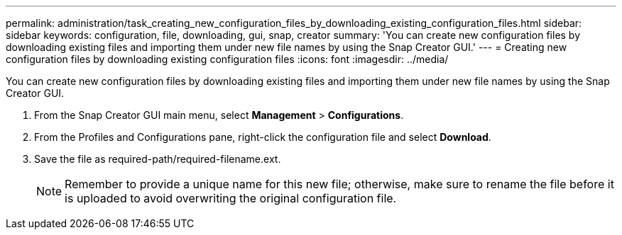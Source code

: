 ---
permalink: administration/task_creating_new_configuration_files_by_downloading_existing_configuration_files.html
sidebar: sidebar
keywords: configuration, file, downloading, gui, snap, creator
summary: 'You can create new configuration files by downloading existing files and importing them under new file names by using the Snap Creator GUI.'
---
= Creating new configuration files by downloading existing configuration files
:icons: font
:imagesdir: ../media/

[.lead]
You can create new configuration files by downloading existing files and importing them under new file names by using the Snap Creator GUI.

. From the Snap Creator GUI main menu, select *Management* > *Configurations*.
. From the Profiles and Configurations pane, right-click the configuration file and select *Download*.
. Save the file as required-path/required-filename.ext.
+
NOTE: Remember to provide a unique name for this new file; otherwise, make sure to rename the file before it is uploaded to avoid overwriting the original configuration file.
